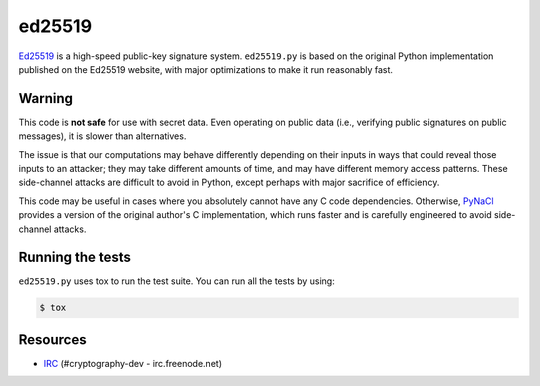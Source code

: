 ed25519
=======

.. image:: https://travis-ci.org/pyca/ed25519.png?branch=master
   :target: https://travis-ci.org/pyca/ed25519

`Ed25519 <http://ed25519.cr.yp.to/>`_ is a high-speed public-key
signature system.  ``ed25519.py`` is based on the original Python
implementation published on the Ed25519 website, with major
optimizations to make it run reasonably fast.


Warning
-------

This code is **not safe** for use with secret data.  Even operating on
public data (i.e., verifying public signatures on public messages), it
is slower than alternatives.

The issue is that our computations may behave differently depending on
their inputs in ways that could reveal those inputs to an attacker;
they may take different amounts of time, and may have different memory
access patterns.  These side-channel attacks are difficult to avoid in
Python, except perhaps with major sacrifice of efficiency.

This code may be useful in cases where you absolutely cannot have any
C code dependencies.  Otherwise, `PyNaCl
<https://github.com/pyca/pynacl>`_ provides a version of the original
author's C implementation, which runs faster and is carefully
engineered to avoid side-channel attacks.


Running the tests
-----------------

``ed25519.py`` uses tox to run the test suite. You can run all the tests by using:

.. code:: bash

    $ tox


Resources
---------

* `IRC <http://webchat.freenode.net?channels=%23cryptography-dev>`_
  (#cryptography-dev - irc.freenode.net)
